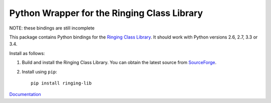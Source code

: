 Python Wrapper for the Ringing Class Library
============================================

.. image:: https://travis-ci.org/ringing-lib/ringing-lib-python.svg?branch=master
   :alt: Build Status
   :target: https://travis-ci.org/ringing-lib/ringing-lib-python

.. image:: https://img.shields.io/github/issues/ringing-lib/ringing-lib-python.svg
   :alt: Issues
   :target: https://github.com/ringing-lib/ringing-lib-python/issues

.. image:: https://readthedocs.org/projects/ringing-lib-python/badge/?version=latest
   :alt: Documentation Status
   :target: https://readthedocs.org/projects/ringing-lib-python/?badge=latest

.. image:: https://img.shields.io/pypi/v/ringing-lib.svg
   :alt: Version
   :target: https://pypi.python.org/pypi/ringing-lib/

.. image:: https://img.shields.io/pypi/dm/ringing-lib.svg
   :alt: Downloads
   :target: https://pypi.python.org/pypi/ringing-lib/

.. image:: https://img.shields.io/pypi/pyversions/ringing-lib.svg
   :alt: Supported Python versions
   :target: https://pypi.python.org/pypi/ringing-lib/

.. image:: https://img.shields.io/pypi/implementation/ringing-lib.svg
   :alt: Supported Python implementations
   :target: https://pypi.python.org/pypi/ringing-lib/

.. image:: https://img.shields.io/pypi/status/ringing-lib.svg
   :alt: Development Status
   :target: https://pypi.python.org/pypi/ringing-lib/

.. image:: https://img.shields.io/pypi/format/ringing-lib.svg
   :alt: Download format
   :target: https://pypi.python.org/pypi/ringing-lib/

.. image:: https://img.shields.io/pypi/l/ringing-lib.svg
   :alt: Licence
   :target: https://pypi.python.org/pypi/ringing-lib/

NOTE: these bindings are still incomplete

This package contains Python bindings for the
`Ringing Class Library <http://ringing-lib.github.io/>`_.
It should work with Python versions 2.6, 2.7, 3.3 or 3.4.

Install as follows:

#. Build and install the Ringing Class Library.
   You can obtain the latest source from
   `SourceForge <http://sourceforge.net/p/ringing-lib/code/>`_.

#. Install using ``pip``::
      
      pip install ringing-lib

`Documentation <https://ringing-lib-python.readthedocs.io/>`_
